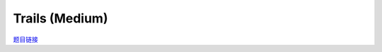 Trails (Medium)
==================

`题目链接 <https://codeforces.com/problemset/problem/1970/E2>`_

.. code-block:: text
    :caption: 思路

    1.首先我们继承Trails (Easy)的整体思路。
    2.我们发现n的范围很大，同时观察Trails (Easy)的更新状态过程。
    3.可以考虑用矩阵快速幂，对于每一天的(矩阵)dp，我们都可以由(矩阵)cnt*dp(前一天)得到，化简得dp = ((cnt)^n)*dp。
    4.这里的dp是一个二维数组，和Trails (Easy)中的不同。第一维大小为m，第二维大小为1。这是为了方便矩阵乘法。
    5.最后求和即可。

.. code-block:: cpp
    :caption: 代码

    #include <bits/stdc++.h>
    // #pragma GCC optimize (1)
    // #pragma GCC optimize (2)
    // #pragma GCC optimize (3)
    #define all(a) a.begin(), a.end()
    #define ff first
    #define ss second
    #define int long long
    #define PII pair<int, int>
    using ll = long long;
    const int N = 1e5 + 10, INF = 0x3f3f3f3fll, MOD = 1e9 + 7;
    using namespace std;

    vector<vector<int>> multiply(vector<vector<int>> a, vector<vector<int>> b)
    {
        int n = a.size(), k = a[0].size(), m = b[0].size();
        vector<vector<int>> res(n, vector<int>(m));
        for (int i = 0; i < n; i++)
            for (int j = 0; j < m; j++)
                for (int l = 0; l < k; l++)
                    res[i][j] = (res[i][j] + a[i][l] * b[l][j]) % MOD;
        return res;
    }

    vector<vector<int>> qpow(vector<vector<int>> a, int n)
    {
        vector<vector<int>> tmp(a.size(), vector<int>(a[0].size(), 0));

        for (int i = 0; i < a.size(); i++)
            tmp[i][i] = 1;

        while (n)
        {
            if (n & 1)
                tmp = multiply(tmp, a);
            a = multiply(a, a);
            n >>= 1;
        }

        return tmp;
    }
    void solve()
    {
        int m, n;
        cin >> m >> n;

        vector<int> s(m), l(m);

        for (int i = 0; i < m; i++)
            cin >> s[i];
        for (int i = 0; i < m; i++)
            cin >> l[i];

        vector<vector<int>> dp(m, {0}), cnt(m, vector<int>(m));
        dp[0][0] = 1;

        for (int i = 0; i < m; i++)
            for (int j = 0; j < m; j++)
                cnt[i][j] = cnt[j][i] = (s[i] * s[j] + s[i] * l[j] + l[i] * s[j]) % MOD;

        dp = multiply(qpow(cnt, n), dp);

        int ans = 0;

        for (int i = 0; i < m; i++)
            ans = (ans + dp[i][0]) % MOD;

        cout << ans << '\n';
    }
    signed main()
    {
        ios::sync_with_stdio(0), cin.tie(0);
        int T = 1;
        // cin >> T, cin.get();
        while (T--)
        {
            solve();
        }
        return 0;
    }